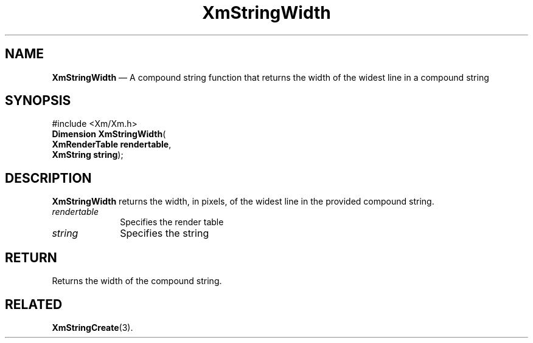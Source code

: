 '\" t
...\" StrWid.sgm /main/8 1996/09/08 21:08:07 rws $
.de P!
.fl
\!!1 setgray
.fl
\\&.\"
.fl
\!!0 setgray
.fl			\" force out current output buffer
\!!save /psv exch def currentpoint translate 0 0 moveto
\!!/showpage{}def
.fl			\" prolog
.sy sed -e 's/^/!/' \\$1\" bring in postscript file
\!!psv restore
.
.de pF
.ie     \\*(f1 .ds f1 \\n(.f
.el .ie \\*(f2 .ds f2 \\n(.f
.el .ie \\*(f3 .ds f3 \\n(.f
.el .ie \\*(f4 .ds f4 \\n(.f
.el .tm ? font overflow
.ft \\$1
..
.de fP
.ie     !\\*(f4 \{\
.	ft \\*(f4
.	ds f4\"
'	br \}
.el .ie !\\*(f3 \{\
.	ft \\*(f3
.	ds f3\"
'	br \}
.el .ie !\\*(f2 \{\
.	ft \\*(f2
.	ds f2\"
'	br \}
.el .ie !\\*(f1 \{\
.	ft \\*(f1
.	ds f1\"
'	br \}
.el .tm ? font underflow
..
.ds f1\"
.ds f2\"
.ds f3\"
.ds f4\"
.ta 8n 16n 24n 32n 40n 48n 56n 64n 72n
.TH "XmStringWidth" "library call"
.SH "NAME"
\fBXmStringWidth\fP \(em A compound string function that returns the width of the widest line in a compound string
.iX "XmStringWidth"
.iX "compound string functions" "XmStringWidth"
.SH "SYNOPSIS"
.PP
.nf
#include <Xm/Xm\&.h>
\fBDimension \fBXmStringWidth\fP\fR(
\fBXmRenderTable \fBrendertable\fR\fR,
\fBXmString \fBstring\fR\fR);
.fi
.SH "DESCRIPTION"
.PP
\fBXmStringWidth\fP
returns the width, in pixels, of the widest line
in the provided compound string\&.
.IP "\fIrendertable\fP" 10
Specifies the render table
.IP "\fIstring\fP" 10
Specifies the string
.SH "RETURN"
.PP
Returns the width of the compound string\&.
.SH "RELATED"
.PP
\fBXmStringCreate\fP(3)\&.
...\" created by instant / docbook-to-man, Sun 22 Dec 1996, 20:32
